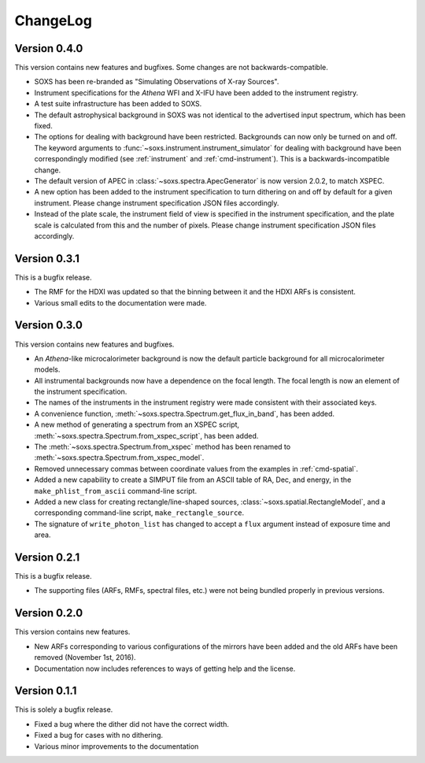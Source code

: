 .. _changelog:

ChangeLog
=========

Version 0.4.0
-------------

This version contains new features and bugfixes. Some changes are not backwards-compatible. 

* SOXS has been re-branded as "Simulating Observations of X-ray Sources".
* Instrument specifications for the *Athena* WFI and X-IFU have been added to the instrument registry.
* A test suite infrastructure has been added to SOXS. 
* The default astrophysical background in SOXS was not identical to the advertised input spectrum, which
  has been fixed.
* The options for dealing with background have been restricted. Backgrounds can now only be turned on 
  and off. The keyword arguments to :func:`~soxs.instrument.instrument_simulator` for dealing with 
  background have been correspondingly modified (see :ref:`instrument` and :ref:`cmd-instrument`). This
  is a backwards-incompatible change.
* The default version of APEC in :class:`~soxs.spectra.ApecGenerator` is now version 2.0.2, to match
  XSPEC. 
* A new option has been added to the instrument specification to turn dithering on and off by default
  for a given instrument. Please change instrument specification JSON files accordingly.
* Instead of the plate scale, the instrument field of view is specified in the instrument specification,
  and the plate scale is calculated from this and the number of pixels. Please change instrument 
  specification JSON files accordingly.

Version 0.3.1
-------------

This is a bugfix release.

* The RMF for the HDXI was updated so that the binning between it and the HDXI ARFs is consistent.
* Various small edits to the documentation were made.

Version 0.3.0
-------------

This version contains new features and bugfixes.

* An *Athena*-like microcalorimeter background is now the default particle background for all microcalorimeter models.
* All instrumental backgrounds now have a dependence on the focal length. The focal length is now an element of the
  instrument specification. 
* The names of the instruments in the instrument registry were made consistent with their associated keys.
* A convenience function, :meth:`~soxs.spectra.Spectrum.get_flux_in_band`, has been added. 
* A new method of generating a spectrum from an XSPEC script, :meth:`~soxs.spectra.Spectrum.from_xspec_script`, has been added.
* The :meth:`~soxs.spectra.Spectrum.from_xspec` method has been renamed to :meth:`~soxs.spectra.Spectrum.from_xspec_model`. 
* Removed unnecessary commas between coordinate values from the examples in :ref:`cmd-spatial`. 
* Added a new capability to create a SIMPUT file from an ASCII table of RA, Dec, and energy, 
  in the ``make_phlist_from_ascii`` command-line script.
* Added a new class for creating rectangle/line-shaped sources, :class:`~soxs.spatial.RectangleModel`, and a corresponding
  command-line script, ``make_rectangle_source``. 
* The signature of ``write_photon_list`` has changed to accept a ``flux`` argument instead of exposure time and area.

Version 0.2.1
-------------

This is a bugfix release.

* The supporting files (ARFs, RMFs, spectral files, etc.) were not being bundled properly in previous versions. 

Version 0.2.0
-------------

This version contains new features.

* New ARFs corresponding to various configurations of the mirrors have been added and the old ARFs have been
  removed (November 1st, 2016).
* Documentation now includes references to ways of getting help and the license.

Version 0.1.1
-------------

This is solely a bugfix release.

* Fixed a bug where the dither did not have the correct width.
* Fixed a bug for cases with no dithering.
* Various minor improvements to the documentation